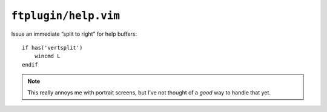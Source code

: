 ``ftplugin/help.vim``
=====================

Issue an immediate “split to right” for help buffers::

    if has('vertsplit')
        wincmd L
    endif

.. note::

    This really annoys me with portrait screens, but I’ve not thought of
    a *good* way to handle that yet.
